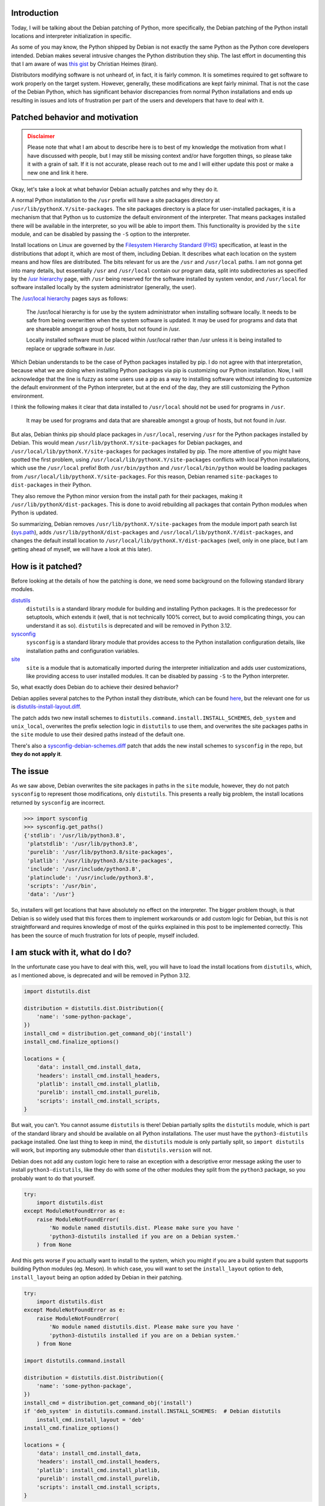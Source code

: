 .. meta::
    :title: Python, Debian, and the install locations
    :date: 2021-09-29T02:30:00
    :summary: Deep dive into the Debian patching of Python install locations and
              how that is affecting the Python ecosystem and community.


Introduction
============

Today, I will be talking about the Debian patching of Python, more specifically,
the Debian patching of the Python install locations and interpreter
initialization in specific.

As some of you may know, the Python shipped by Debian is not exactly the same
Python as the Python core developers intended. Debian makes several intrusive
changes the Python distribution they ship. The last effort in documenting
this that I am aware of was `this gist`_ by Christian Heimes (tiran).

Distributors modifying software is not unheard of, in fact, it is fairly common.
It is sometimes required to get software to work properly on the target system.
However, generally, these modifications are kept fairly minimal. That is not
the case of the Debian Python, which has significant behavior discrepancies from
normal Python installations and ends up resulting in issues and lots of
frustration per part of the users and developers that have to deal with it.


Patched behavior and motivation
===============================

.. admonition:: Disclaimer
   :class: caution

   Please note that what I am about to describe here is to best of my knowledge
   the motivation from what I have discussed with people, but I may still be
   missing context and/or have forgotten things, so please take it with a grain
   of salt. If it is not accurate, please reach out to me and I will either
   update this post or make a new one and link it here.


Okay, let's take a look at what behavior Debian actually patches and why they do
it.

A normal Python installation to the ``/usr`` prefix will have a site packages
directory at ``/usr/lib/pythonX.Y/site-packages``. The site packages directory
is a place for user-installed packages, it is a mechanism that that Python us to
customize the default environment of the interpreter. That means packages
installed there will be available in the interpreter, so you will be able to
import them. This functionality is provided by the ``site`` module, and can be
disabled by passing the ``-S`` option to the interpreter.

Install locations on Linux are governed by the `Filesystem Hierarchy Standard
(FHS)`_ specification, at least in the distributions that adopt it, which are
most of them, including Debian. It describes what each location on the system
means and how files are distributed. The bits relevant for us are the ``/usr``
and ``/usr/local`` paths. I am not gonna get into many details, but essentially
``/usr`` and ``/usr/local`` contain our program data, split into subdirectories
as specified by the `/usr hierarchy`_ page, with ``/usr`` being reserved for the
software installed by system vendor, and ``/usr/local`` for software installed
locally by the system administrator (generally, the user).

The `/usr/local hierarchy`_ pages says as follows:

    The /usr/local hierarchy is for use by the system administrator when installing
    software locally. It needs to be safe from being overwritten when the system
    software is updated. It may be used for programs and data that are shareable
    amongst a group of hosts, but not found in /usr.

    Locally installed software must be placed within /usr/local rather than /usr
    unless it is being installed to replace or upgrade software in /usr.

Which Debian understands to be the case of Python packages installed by pip. I
do not agree with that interpretation, because what we are doing when installing
Python packages via pip is customizing our Python installation. Now, I will
acknowledge that the line is fuzzy as some users use a pip as a way to
installing software without intending to customize the default environment of
the Python interpreter, but at the end of the day, they are still customizing
the Python environment.

I think the following makes it clear that data installed to ``/usr/local``
should not be used for programs in ``/usr``.

    It may be used for programs and data that are shareable amongst a group of
    hosts, but not found in /usr.

But alas, Debian thinks pip should place packages in ``/usr/local``, reserving
``/usr`` for the Python packages installed by Debian. This would mean
``/usr/lib/pythonX.Y/site-packages`` for Debian packages, and
``/usr/local/lib/pythonX.Y/site-packages`` for packages installed by pip. The
more attentive of you might have spotted the first problem, using 
``/usr/local/lib/pythonX.Y/site-packages`` conflicts with local Python
installations, which use the ``/usr/local`` prefix! Both ``/usr/bin/python`` and
``/usr/local/bin/python`` would be loading packages from
``/usr/local/lib/pythonX.Y/site-packages``. For this reason, Debian renamed
``site-packages`` to ``dist-packages`` in their Python.

They also remove the Python minor version from the install path for their
packages, making it ``/usr/lib/pythonX/dist-packages``. This is done to avoid
rebuilding all packages that contain Python modules when Python is updated.

So summarizing, Debian removes ``/usr/lib/pythonX.Y/site-packages`` from the
module import path search list (sys.path_), adds 
``/usr/lib/pythonX/dist-packages`` and
``/usr/local/lib/pythonX.Y/dist-packages``, and changes the default install
location to ``/usr/local/lib/pythonX.Y/dist-packages`` (well, only in one place,
but I am getting ahead of myself, we will have a look at this later).


How is it patched?
==================

Before looking at the details of how the patching is done, we need some
background on the following standard library modules.

distutils_
    ``distutils`` is a standard library module for building and installing
    Python packages. It is the predecessor for setuptools, which extends it
    (well, that is not technically 100% correct, but to avoid complicating
    things, you can understand it as so).
    ``distutils`` is deprecated and will be removed in Python 3.12.

sysconfig_
    ``sysconfig`` is a standard library module that provides access to the
    Python installation configuration details, like installation paths and
    configuration variables.

site_
    ``site`` is a module that is automatically imported during the interpreter
    initialization and adds user customizations, like providing access to user
    installed modules. It can be disabled by passing ``-S`` to the Python
    interpreter.

So, what exactly does Debian do to achieve their desired behavior?

Debian applies several patches to the Python install they distribute, which can
be found here_, but the relevant one for us is distutils-install-layout.diff_.

The patch adds two new install schemes to
``distutils.command.install.INSTALL_SCHEMES``, ``deb_system`` and
``unix_local``, overwrites the prefix selection logic in ``distutils`` to use
them, and overwrites the site packages paths in the ``site`` module to use their
desired paths instead of the default one.

There's also a sysconfig-debian-schemes.diff_ patch that adds the new install
schemes to ``sysconfig`` in the repo, but **they do not apply it**.


The issue
=========

As we saw above, Debian overwrites the site packages in paths in the ``site``
module, however, they do not patch ``sysconfig`` to represent those
modifications, only ``distutils``. This presents a really big problem, the 
install locations returned by ``sysconfig`` are incorrect.

.. code:: python

   >>> import sysconfig
   >>> sysconfig.get_paths()
   {'stdlib': '/usr/lib/python3.8',
    'platstdlib': '/usr/lib/python3.8',
    'purelib': '/usr/lib/python3.8/site-packages',
    'platlib': '/usr/lib/python3.8/site-packages',
    'include': '/usr/include/python3.8',
    'platinclude': '/usr/include/python3.8',
    'scripts': '/usr/bin',
    'data': '/usr'}

So, installers will get locations that have absolutely no effect on the
interpreter. The bigger problem though, is that Debian is so widely used that
this forces them to implement workarounds or add custom logic for Debian, but
this is not straightforward and requires knowledge of most of the quirks
explained in this post to be implemented correctly. This has been the source of
much frustration for lots of people, myself included.


I am stuck with it, what do I do?
=================================

In the unfortunate case you have to deal with this, well, you will have to load
the install locations from ``distutils``, which, as I mentioned above, is
deprecated and will be removed in Python 3.12.

.. code:: python

   import distutils.dist

   distribution = distutils.dist.Distribution({
       'name': 'some-python-package',
   })
   install_cmd = distribution.get_command_obj('install')
   install_cmd.finalize_options()

   locations = {
       'data': install_cmd.install_data,
       'headers': install_cmd.install_headers,
       'platlib': install_cmd.install_platlib,
       'purelib': install_cmd.install_purelib,
       'scripts': install_cmd.install_scripts,
   }

But wait, you can't. You cannot assume ``distutils`` is there! Debian partially
splits the ``distutils`` module, which is part of the standard library and
should be available on all Python installations. The user must have the
``python3-distutils`` package installed. One last thing to keep in mind, the
``distutils`` module is only partially split, so ``import distutils`` will work,
but importing any submodule other than ``distutils.version`` will not.

Debian does not add any custom logic here to raise an exception with a
descriptive error message asking the user to install ``python3-distutils``, like
they do with some of the other modules they split from the ``python3`` package,
so you probably want to do that yourself.

.. code:: python

   try:
       import distutils.dist
   except ModuleNotFoundError as e:
       raise ModuleNotFoundError(
           'No module named distutils.dist. Please make sure you have '
           'python3-distutils installed if you are on a Debian system.'
       ) from None

And this gets worse if you actually want to install to the system, which you
might if you are a build system that supports building Python modules (eg.
Meson). In which case, you will want to set the ``install_layout`` option to
``deb``, ``install_layout`` being an option added by Debian in their patching.

.. code:: python

   try:
       import distutils.dist
   except ModuleNotFoundError as e:
       raise ModuleNotFoundError(
           'No module named distutils.dist. Please make sure you have '
           'python3-distutils installed if you are on a Debian system.'
       ) from None

   import distutils.command.install

   distribution = distutils.dist.Distribution({
       'name': 'some-python-package',
   })
   install_cmd = distribution.get_command_obj('install')
   if 'deb_system' in distutils.command.install.INSTALL_SCHEMES:  # Debian distutils
       install_cmd.install_layout = 'deb'
   install_cmd.finalize_options()

   locations = {
       'data': install_cmd.install_data,
       'headers': install_cmd.install_headers,
       'platlib': install_cmd.install_platlib,
       'purelib': install_cmd.install_purelib,
       'scripts': install_cmd.install_scripts,
   }

And what about Python 3.12 and after? Well, I don't know. The correct answer
ignoring Debian would be to simply use ``sysconfig.get_paths()``. Our issue is
that we don't really know what Debian will do, and how exactly they will patch
Python. My best guess is that they will patch ``sysconfig``, as they should be
already, and that we will finally be able to rely on it (after 10 years of it
being in the standard library!).


How to fix it?
==============

Well, the solution seems fairly straightforward to me. Debian should patch
``sysconfig`` to reflect their changes to the ``site`` module initialization.

The necessary patching would be adding the ``deb_system`` and ``unix_local``
install schemes, and overwriting ``sysconfig._get_preferred_schemes()`` to
select ``unix_local``.


Conclusion
==========

Well, you now probably understand why the first thing most people tell you when
starting in Python development is to forget about your distro-provided Python,
and install it from source or use something like pyenv_. The Python installation
that Debian, and virtually all Debian-based distros, are distributing is
effectively broken.

What makes this worse is that this is just one of the multiple issues with the
patching Debian does to the Python installation they distribute. This has been a
massive pain point for years, and not much has been done about this. I truly
believe it has tarnished both Debian and Python's reputations, such to a degree
that some have suggested that the PSF_ should take up this issue and ask Debian
to either fix their Python distribution or rename it, because the Python Debian
is shipping is effectively not the Python released by developers. This sounds
very harsh, but honestly, I cannot blame them |--| this is has been a real issue
for years and nothing has been done about it.

I do not blame the Debian Python maintainer though, the details we discussed
here are very complex and there are many things to take into account, which are
rarely obvious.
I would say the issue is the lack of a Debian policy to address these
situations, if Debian has policies that force the maintainers to make such
invasive modifications to software, they should require a discussion to be
started with the project upstream asking for guidance and recommendations on how
to achieve the desired behavior, to minimize the negative impact the downstream
patching will have.

That said, I think the Python upstream strive to make the situation better for
downstream packagers. We have seen that vendors have certain needs that are not
being addressed, so we should try to fix that. I took a stab at solving this
with bpo-43976_ and bpo-44982_, but progress has been slow. The idea is that the
Python upstream should provide a way for vendors to customize certain aspects of
the distribution, like the install locations, and a way to identify custom
Python distributions.


.. |--| unicode:: U+2013 .. en dash

.. _this gist: https://gist.github.com/tiran/2dec9e03c6f901814f6d1e8dad09528e
.. _Filesystem Hierarchy Standard (FHS): https://refspecs.linuxfoundation.org/FHS_3.0/fhs.html
.. _/usr hierarchy: https://refspecs.linuxfoundation.org/FHS_3.0/fhs.html#theUsrHierarchy
.. _/usr/local hierarchy: https://refspecs.linuxfoundation.org/FHS_3.0/fhs.html#usrlocalLocalHierarchy
.. _sys.path: https://docs.python.org/3/library/sys.html#sys.path
.. _distutils: https://docs.python.org/3/library/distutils.html
.. _sysconfig: https://docs.python.org/3/library/sysconfig.html
.. _site: https://docs.python.org/3/library/site.html
.. _here: https://salsa.debian.org/cpython-team/python3/-/tree/master/debian/patches
.. _distutils-install-layout.diff: https://salsa.debian.org/cpython-team/python3/-/blob/master/debian/patches/distutils-install-layout.diff
.. _sysconfig-debian-schemes.diff: https://salsa.debian.org/cpython-team/python3/-/blob/master/debian/patches/sysconfig-debian-schemes.diff
.. _pyenv: https://github.com/pyenv/pyenv
.. _PSF: https://www.python.org/psf/
.. _bpo-43976: https://bugs.python.org/issue43976
.. _bpo-44982: https://bugs.python.org/issue44982
